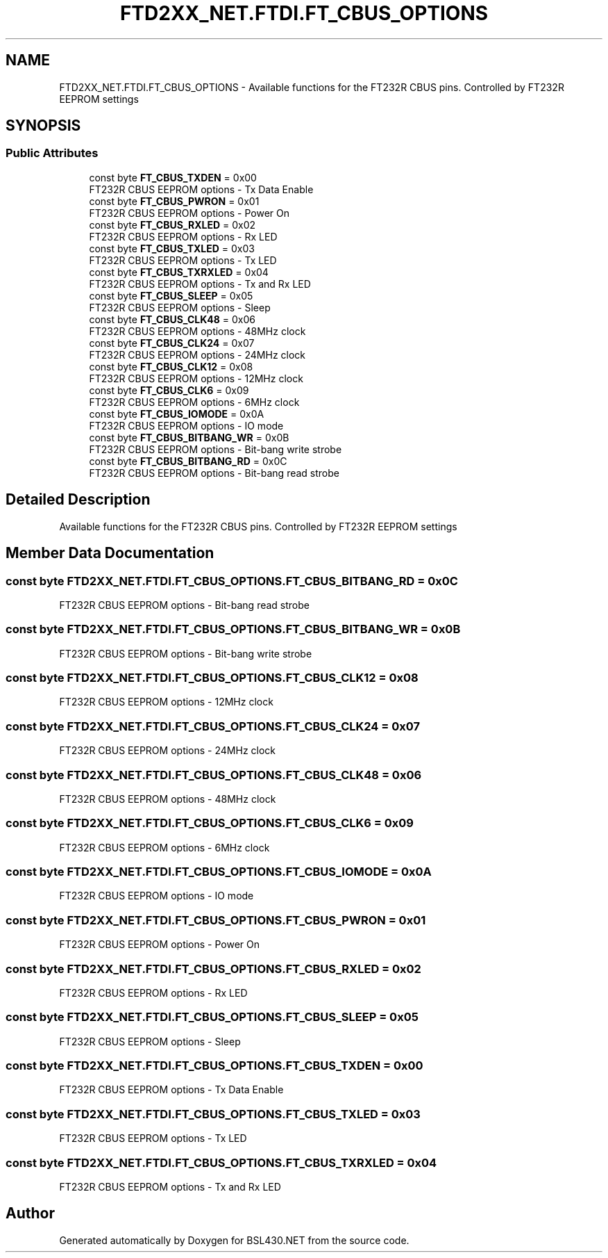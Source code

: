.TH "FTD2XX_NET.FTDI.FT_CBUS_OPTIONS" 3 "Sat Jun 22 2019" "Version 1.2.1" "BSL430.NET" \" -*- nroff -*-
.ad l
.nh
.SH NAME
FTD2XX_NET.FTDI.FT_CBUS_OPTIONS \- Available functions for the FT232R CBUS pins\&. Controlled by FT232R EEPROM settings  

.SH SYNOPSIS
.br
.PP
.SS "Public Attributes"

.in +1c
.ti -1c
.RI "const byte \fBFT_CBUS_TXDEN\fP = 0x00"
.br
.RI "FT232R CBUS EEPROM options - Tx Data Enable "
.ti -1c
.RI "const byte \fBFT_CBUS_PWRON\fP = 0x01"
.br
.RI "FT232R CBUS EEPROM options - Power On "
.ti -1c
.RI "const byte \fBFT_CBUS_RXLED\fP = 0x02"
.br
.RI "FT232R CBUS EEPROM options - Rx LED "
.ti -1c
.RI "const byte \fBFT_CBUS_TXLED\fP = 0x03"
.br
.RI "FT232R CBUS EEPROM options - Tx LED "
.ti -1c
.RI "const byte \fBFT_CBUS_TXRXLED\fP = 0x04"
.br
.RI "FT232R CBUS EEPROM options - Tx and Rx LED "
.ti -1c
.RI "const byte \fBFT_CBUS_SLEEP\fP = 0x05"
.br
.RI "FT232R CBUS EEPROM options - Sleep "
.ti -1c
.RI "const byte \fBFT_CBUS_CLK48\fP = 0x06"
.br
.RI "FT232R CBUS EEPROM options - 48MHz clock "
.ti -1c
.RI "const byte \fBFT_CBUS_CLK24\fP = 0x07"
.br
.RI "FT232R CBUS EEPROM options - 24MHz clock "
.ti -1c
.RI "const byte \fBFT_CBUS_CLK12\fP = 0x08"
.br
.RI "FT232R CBUS EEPROM options - 12MHz clock "
.ti -1c
.RI "const byte \fBFT_CBUS_CLK6\fP = 0x09"
.br
.RI "FT232R CBUS EEPROM options - 6MHz clock "
.ti -1c
.RI "const byte \fBFT_CBUS_IOMODE\fP = 0x0A"
.br
.RI "FT232R CBUS EEPROM options - IO mode "
.ti -1c
.RI "const byte \fBFT_CBUS_BITBANG_WR\fP = 0x0B"
.br
.RI "FT232R CBUS EEPROM options - Bit-bang write strobe "
.ti -1c
.RI "const byte \fBFT_CBUS_BITBANG_RD\fP = 0x0C"
.br
.RI "FT232R CBUS EEPROM options - Bit-bang read strobe "
.in -1c
.SH "Detailed Description"
.PP 
Available functions for the FT232R CBUS pins\&. Controlled by FT232R EEPROM settings 


.SH "Member Data Documentation"
.PP 
.SS "const byte FTD2XX_NET\&.FTDI\&.FT_CBUS_OPTIONS\&.FT_CBUS_BITBANG_RD = 0x0C"

.PP
FT232R CBUS EEPROM options - Bit-bang read strobe 
.SS "const byte FTD2XX_NET\&.FTDI\&.FT_CBUS_OPTIONS\&.FT_CBUS_BITBANG_WR = 0x0B"

.PP
FT232R CBUS EEPROM options - Bit-bang write strobe 
.SS "const byte FTD2XX_NET\&.FTDI\&.FT_CBUS_OPTIONS\&.FT_CBUS_CLK12 = 0x08"

.PP
FT232R CBUS EEPROM options - 12MHz clock 
.SS "const byte FTD2XX_NET\&.FTDI\&.FT_CBUS_OPTIONS\&.FT_CBUS_CLK24 = 0x07"

.PP
FT232R CBUS EEPROM options - 24MHz clock 
.SS "const byte FTD2XX_NET\&.FTDI\&.FT_CBUS_OPTIONS\&.FT_CBUS_CLK48 = 0x06"

.PP
FT232R CBUS EEPROM options - 48MHz clock 
.SS "const byte FTD2XX_NET\&.FTDI\&.FT_CBUS_OPTIONS\&.FT_CBUS_CLK6 = 0x09"

.PP
FT232R CBUS EEPROM options - 6MHz clock 
.SS "const byte FTD2XX_NET\&.FTDI\&.FT_CBUS_OPTIONS\&.FT_CBUS_IOMODE = 0x0A"

.PP
FT232R CBUS EEPROM options - IO mode 
.SS "const byte FTD2XX_NET\&.FTDI\&.FT_CBUS_OPTIONS\&.FT_CBUS_PWRON = 0x01"

.PP
FT232R CBUS EEPROM options - Power On 
.SS "const byte FTD2XX_NET\&.FTDI\&.FT_CBUS_OPTIONS\&.FT_CBUS_RXLED = 0x02"

.PP
FT232R CBUS EEPROM options - Rx LED 
.SS "const byte FTD2XX_NET\&.FTDI\&.FT_CBUS_OPTIONS\&.FT_CBUS_SLEEP = 0x05"

.PP
FT232R CBUS EEPROM options - Sleep 
.SS "const byte FTD2XX_NET\&.FTDI\&.FT_CBUS_OPTIONS\&.FT_CBUS_TXDEN = 0x00"

.PP
FT232R CBUS EEPROM options - Tx Data Enable 
.SS "const byte FTD2XX_NET\&.FTDI\&.FT_CBUS_OPTIONS\&.FT_CBUS_TXLED = 0x03"

.PP
FT232R CBUS EEPROM options - Tx LED 
.SS "const byte FTD2XX_NET\&.FTDI\&.FT_CBUS_OPTIONS\&.FT_CBUS_TXRXLED = 0x04"

.PP
FT232R CBUS EEPROM options - Tx and Rx LED 

.SH "Author"
.PP 
Generated automatically by Doxygen for BSL430\&.NET from the source code\&.
